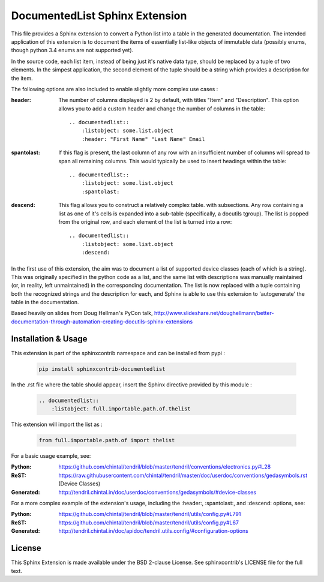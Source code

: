 
DocumentedList Sphinx Extension
===============================

This file provides a Sphinx extension to convert a Python list into
a table in the generated documentation. The intended application of
this extension is to document the items of essentially list-like
objects of immutable data (possibly enums, though python 3.4 enums
are not supported yet).

In the source code, each list item, instead of being just it's native
data type, should be replaced by a tuple of two elements. In the
simpest application, the second element of the tuple should be a string
which provides a description for the item.

The following options are also included to enable slightly more complex
use cases :


:header: The number of columns displayed is 2 by default, with titles
    "Item" and "Description". This option allows you to add a custom
    header and change the number of columns in the table::

        .. documentedlist::
            :listobject: some.list.object
            :header: "First Name" "Last Name" Email


:spantolast: If this flag is present, the last column of any row with
    an insufficient number of columns will spread to span all remaining
    columns. This would typically be used to insert headings within
    the table::

        .. documentedlist::
            :listobject: some.list.object
            :spantolast:


:descend: This flag allows you to construct a relatively complex table.
    with subsections. Any row containing a list as one of it's cells is
    expanded into a sub-table (specifically, a docutils tgroup). The
    list is popped from the original row, and each element of the list
    is turned into a row::

        .. documentedlist::
            :listobject: some.list.object
            :descend:


In the first use of this extension, the aim was to document a list of
supported device classes (each of which is a string). This was
originally specified in the python code as a list, and the same list
with descriptions was manually maintained (or, in reality, left
unmaintained) in the corresponding documentation. The list is now
replaced with a tuple containing both the recognized strings and the
description for each, and Sphinx is able to use this extension to
'autogenerate' the table in the documentation.

Based heavily on slides from Doug Hellman's PyCon talk,
http://www.slideshare.net/doughellmann/better-documentation-through-automation-creating-docutils-sphinx-extensions

Installation & Usage
--------------------

This extension is part of the sphinxcontrib namespace and can be
installed from pypi :

    .. code-block:: bash

        pip install sphinxcontrib-documentedlist

In the .rst file where the table should appear, insert the Sphinx
directive provided by this module :

    .. code-block:: rest

        .. documentedlist::
            :listobject: full.importable.path.of.thelist

This extension will import the list as :

    .. code-block:: python

        from full.importable.path.of import thelist

For a basic usage example, see:

:Python: https://github.com/chintal/tendril/blob/master/tendril/conventions/electronics.py#L28
:ReST: https://raw.githubusercontent.com/chintal/tendril/master/doc/userdoc/conventions/gedasymbols.rst (Device Classes)
:Generated: http://tendril.chintal.in/doc/userdoc/conventions/gedasymbols/#device-classes

For a more complex example of the extension's usage, including the
:header:, :spantolast:, and :descend: options, see:

:Python: https://github.com/chintal/tendril/blob/master/tendril/utils/config.py#L791
:ReST: https://github.com/chintal/tendril/blob/master/tendril/utils/config.py#L67
:Generated: http://tendril.chintal.in/doc/apidoc/tendril.utils.config/#configuration-options


License
-------

This Sphinx Extension is made available under the BSD 2-clause License. See
sphinxcontrib's LICENSE file for the full text.
